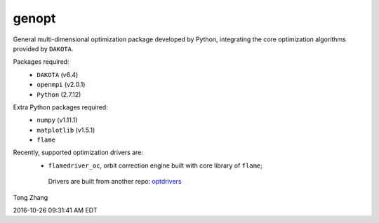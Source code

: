 genopt
======

General multi-dimensional optimization package developed by Python,
integrating the core optimization algorithms provided by ``DAKOTA``.

Packages required:
  - ``DAKOTA`` (v6.4)
  - ``openmpi`` (v2.0.1)
  - ``Python`` (2.7.12)

Extra Python packages required:
  - ``numpy`` (v1.11.1)
  - ``matplotlib`` (v1.5.1)
  - ``flame``

Recently, supported optimization drivers are:
  - ``flamedriver_oc``, orbit correction engine built with core library of ``flame``;

   Drivers are built from another repo: `optdrivers <https://github.com/archman/optdrivers>`_

Tong Zhang

2016-10-26 09:31:41 AM EDT

